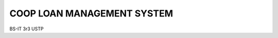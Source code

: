 ###########################
COOP LOAN MANAGEMENT SYSTEM
###########################
BS-IT 3r3 USTP

